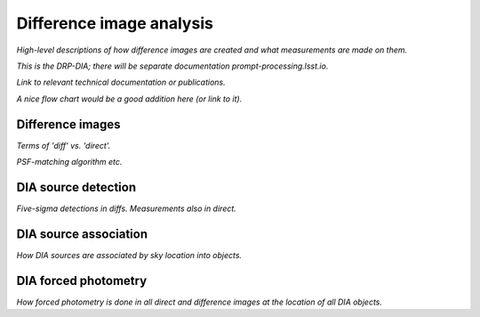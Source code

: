 .. _dia:

#########################
Difference image analysis
#########################

*High-level descriptions of how difference images are created and what measurements are made on them.*

*This is the DRP-DIA; there will be separate documentation prompt-processing.lsst.io.*

*Link to relevant technical documentation or publications.*

*A nice flow chart would be a good addition here (or link to it).*


.. _dia-image:

Difference images
=================

*Terms of 'diff' vs. 'direct'.*

*PSF-matching algorithm etc.*


.. _dia-source:

DIA source detection
====================

*Five-sigma detections in diffs. Measurements also in direct.*


.. _dia-object:

DIA source association
======================

*How DIA sources are associated by sky location into objects.*


.. _dia-forcephot:

DIA forced photometry
=====================

*How forced photometry is done in all direct and difference images at the location of all DIA objects.*




